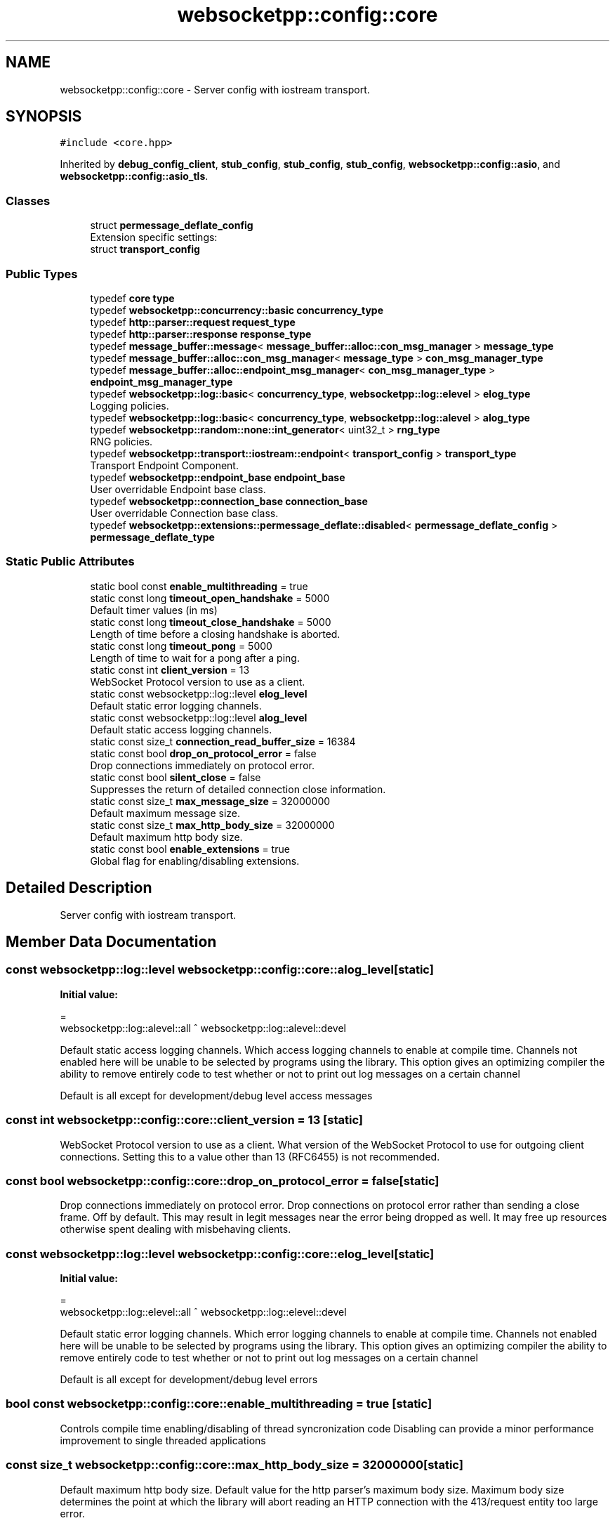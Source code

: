 .TH "websocketpp::config::core" 3 "Sun Jun 3 2018" "Acute-Angle-Chain" \" -*- nroff -*-
.ad l
.nh
.SH NAME
websocketpp::config::core \- Server config with iostream transport\&.  

.SH SYNOPSIS
.br
.PP
.PP
\fC#include <core\&.hpp>\fP
.PP
Inherited by \fBdebug_config_client\fP, \fBstub_config\fP, \fBstub_config\fP, \fBstub_config\fP, \fBwebsocketpp::config::asio\fP, and \fBwebsocketpp::config::asio_tls\fP\&.
.SS "Classes"

.in +1c
.ti -1c
.RI "struct \fBpermessage_deflate_config\fP"
.br
.RI "Extension specific settings: "
.ti -1c
.RI "struct \fBtransport_config\fP"
.br
.in -1c
.SS "Public Types"

.in +1c
.ti -1c
.RI "typedef \fBcore\fP \fBtype\fP"
.br
.ti -1c
.RI "typedef \fBwebsocketpp::concurrency::basic\fP \fBconcurrency_type\fP"
.br
.ti -1c
.RI "typedef \fBhttp::parser::request\fP \fBrequest_type\fP"
.br
.ti -1c
.RI "typedef \fBhttp::parser::response\fP \fBresponse_type\fP"
.br
.ti -1c
.RI "typedef \fBmessage_buffer::message\fP< \fBmessage_buffer::alloc::con_msg_manager\fP > \fBmessage_type\fP"
.br
.ti -1c
.RI "typedef \fBmessage_buffer::alloc::con_msg_manager\fP< \fBmessage_type\fP > \fBcon_msg_manager_type\fP"
.br
.ti -1c
.RI "typedef \fBmessage_buffer::alloc::endpoint_msg_manager\fP< \fBcon_msg_manager_type\fP > \fBendpoint_msg_manager_type\fP"
.br
.ti -1c
.RI "typedef \fBwebsocketpp::log::basic\fP< \fBconcurrency_type\fP, \fBwebsocketpp::log::elevel\fP > \fBelog_type\fP"
.br
.RI "Logging policies\&. "
.ti -1c
.RI "typedef \fBwebsocketpp::log::basic\fP< \fBconcurrency_type\fP, \fBwebsocketpp::log::alevel\fP > \fBalog_type\fP"
.br
.ti -1c
.RI "typedef \fBwebsocketpp::random::none::int_generator\fP< uint32_t > \fBrng_type\fP"
.br
.RI "RNG policies\&. "
.ti -1c
.RI "typedef \fBwebsocketpp::transport::iostream::endpoint\fP< \fBtransport_config\fP > \fBtransport_type\fP"
.br
.RI "Transport Endpoint Component\&. "
.ti -1c
.RI "typedef \fBwebsocketpp::endpoint_base\fP \fBendpoint_base\fP"
.br
.RI "User overridable Endpoint base class\&. "
.ti -1c
.RI "typedef \fBwebsocketpp::connection_base\fP \fBconnection_base\fP"
.br
.RI "User overridable Connection base class\&. "
.ti -1c
.RI "typedef \fBwebsocketpp::extensions::permessage_deflate::disabled\fP< \fBpermessage_deflate_config\fP > \fBpermessage_deflate_type\fP"
.br
.in -1c
.SS "Static Public Attributes"

.in +1c
.ti -1c
.RI "static bool const \fBenable_multithreading\fP = true"
.br
.ti -1c
.RI "static const long \fBtimeout_open_handshake\fP = 5000"
.br
.RI "Default timer values (in ms) "
.ti -1c
.RI "static const long \fBtimeout_close_handshake\fP = 5000"
.br
.RI "Length of time before a closing handshake is aborted\&. "
.ti -1c
.RI "static const long \fBtimeout_pong\fP = 5000"
.br
.RI "Length of time to wait for a pong after a ping\&. "
.ti -1c
.RI "static const int \fBclient_version\fP = 13"
.br
.RI "WebSocket Protocol version to use as a client\&. "
.ti -1c
.RI "static const websocketpp::log::level \fBelog_level\fP"
.br
.RI "Default static error logging channels\&. "
.ti -1c
.RI "static const websocketpp::log::level \fBalog_level\fP"
.br
.RI "Default static access logging channels\&. "
.ti -1c
.RI "static const size_t \fBconnection_read_buffer_size\fP = 16384"
.br
.ti -1c
.RI "static const bool \fBdrop_on_protocol_error\fP = false"
.br
.RI "Drop connections immediately on protocol error\&. "
.ti -1c
.RI "static const bool \fBsilent_close\fP = false"
.br
.RI "Suppresses the return of detailed connection close information\&. "
.ti -1c
.RI "static const size_t \fBmax_message_size\fP = 32000000"
.br
.RI "Default maximum message size\&. "
.ti -1c
.RI "static const size_t \fBmax_http_body_size\fP = 32000000"
.br
.RI "Default maximum http body size\&. "
.ti -1c
.RI "static const bool \fBenable_extensions\fP = true"
.br
.RI "Global flag for enabling/disabling extensions\&. "
.in -1c
.SH "Detailed Description"
.PP 
Server config with iostream transport\&. 
.SH "Member Data Documentation"
.PP 
.SS "const websocketpp::log::level websocketpp::config::core::alog_level\fC [static]\fP"
\fBInitial value:\fP
.PP
.nf
=
        websocketpp::log::alevel::all ^ websocketpp::log::alevel::devel
.fi
.PP
Default static access logging channels\&. Which access logging channels to enable at compile time\&. Channels not enabled here will be unable to be selected by programs using the library\&. This option gives an optimizing compiler the ability to remove entirely code to test whether or not to print out log messages on a certain channel
.PP
Default is all except for development/debug level access messages 
.SS "const int websocketpp::config::core::client_version = 13\fC [static]\fP"

.PP
WebSocket Protocol version to use as a client\&. What version of the WebSocket Protocol to use for outgoing client connections\&. Setting this to a value other than 13 (RFC6455) is not recommended\&. 
.SS "const bool websocketpp::config::core::drop_on_protocol_error = false\fC [static]\fP"

.PP
Drop connections immediately on protocol error\&. Drop connections on protocol error rather than sending a close frame\&. Off by default\&. This may result in legit messages near the error being dropped as well\&. It may free up resources otherwise spent dealing with misbehaving clients\&. 
.SS "const websocketpp::log::level websocketpp::config::core::elog_level\fC [static]\fP"
\fBInitial value:\fP
.PP
.nf
=
        websocketpp::log::elevel::all ^ websocketpp::log::elevel::devel
.fi
.PP
Default static error logging channels\&. Which error logging channels to enable at compile time\&. Channels not enabled here will be unable to be selected by programs using the library\&. This option gives an optimizing compiler the ability to remove entirely code to test whether or not to print out log messages on a certain channel
.PP
Default is all except for development/debug level errors 
.SS "bool const websocketpp::config::core::enable_multithreading = true\fC [static]\fP"
Controls compile time enabling/disabling of thread syncronization code Disabling can provide a minor performance improvement to single threaded applications 
.SS "const size_t websocketpp::config::core::max_http_body_size = 32000000\fC [static]\fP"

.PP
Default maximum http body size\&. Default value for the http parser's maximum body size\&. Maximum body size determines the point at which the library will abort reading an HTTP connection with the 413/request entity too large error\&.
.PP
The default is 32MB
.PP
\fBSince:\fP
.RS 4
0\&.5\&.0 
.RE
.PP

.SS "const size_t websocketpp::config::core::max_message_size = 32000000\fC [static]\fP"

.PP
Default maximum message size\&. Default value for the processor's maximum message size\&. Maximum message size determines the point at which the library will fail a connection with the message_too_big protocol error\&.
.PP
The default is 32MB
.PP
\fBSince:\fP
.RS 4
0\&.3\&.0 
.RE
.PP

.SS "const bool websocketpp::config::core::silent_close = false\fC [static]\fP"

.PP
Suppresses the return of detailed connection close information\&. Silence close suppresses the return of detailed connection close information during the closing handshake\&. This information is useful for debugging and presenting useful errors to end users but may be undesirable for security reasons in some production environments\&. Close reasons could be used by an attacker to confirm that the endpoint is out of resources or be used to identify the WebSocket implementation in use\&.
.PP
Note: this will suppress \fIall\fP close codes, including those explicitly sent by local applications\&. 
.SS "const long websocketpp::config::core::timeout_open_handshake = 5000\fC [static]\fP"

.PP
Default timer values (in ms) Length of time before an opening handshake is aborted 

.SH "Author"
.PP 
Generated automatically by Doxygen for Acute-Angle-Chain from the source code\&.

